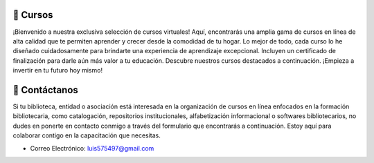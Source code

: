 .. meta::
   :keywords: cursos virtuales, catalogación, inteligencia artificial, formación bibliotecaria, certificados de finalización, aprendizaje en línea, capacitación en bibliotecas
   :description: Descubre nuestros cursos virtuales de alta calidad en catalogación, inteligencia artificial y formación bibliotecaria. Aprende desde casa con certificados de finalización. ¡Invierte en tu futuro académico hoy!
   :author: Luis Enrique Lescano Borrego

📖 Cursos
======================================
¡Bienvenido a nuestra exclusiva selección de cursos virtuales! Aquí, encontrarás una amplia gama de cursos en línea de alta calidad que te permiten aprender y crecer desde la comodidad de tu hogar. Lo mejor de todo, cada curso lo he diseñado cuidadosamente para brindarte una experiencia de aprendizaje excepcional. Incluyen un certificado de finalización para darle aún más valor a tu educación. Descubre nuestros cursos destacados a continuación. ¡Empieza a invertir en tu futuro hoy mismo!



.. grid:: auto
    :gutter: 3 3 4 5

    .. grid-item:: 

        .. card:: Dspace 7 para bibliotecarios y gestores de contenido
            :img-top: ../_static/images/curso-dspace7.jpg
            :img-alt: logotipo de DSpace
       
            - **Descripción**: ¡Desbloquea el potencial de la gestión de información! Conviértete en un maestro de DSPACE 7 y crea Repositorios Institucionales efectivos. Desde la instalación hasta la optimización de búsquedas, aprende habilidades prácticas para impulsar el acceso a conocimiento. Únete a la revolución del aprendizaje y conviértete en un experto que contribuye al progreso en tu institución.
            - **Duración**: 40 horas.
            - **Precio**: $30.
            - **Certificado de Finalización**: Sí.

            .. button-link:: https://go.hotmart.com/F86140913Y?dp=1
                :color: success
                :expand:
                :click-parent:

                Compra Aqui


    .. grid-item:: 

        .. card:: Inteligencia Artificial en Bibliotecas
            :img-top: ../_static/images/curso-ia-biblioteca.jpg
            :img-alt: logotipo de DSpace
       
            - **Descripción**: ¡Descubre el mundo de la inteligencia artificial! Domina el aprendizaje automático y profundo, así como el procesamiento de texto, imágenes y más. Aprende a crear chatbots y sitios web inteligentes con un enfoque en el uso preciso del "prompt". Con casos de estudio y ejemplos prácticos, perfeccionarás tus habilidades para recomendar recursos, clasificar documentos y buscar información.
            - **Duración**: 40 horas.
            - **Precio**: $30.
            - **Certificado de Finalización**: Sí.

            .. button-link:: https://go.hotmart.com/S14415871T?dp=1
                :color: success
                :expand:
                :click-parent:

                Compra Aqui


📧 Contáctanos
===============

Si tu biblioteca, entidad o asociación está interesada en la organización de cursos en línea enfocados en la formación bibliotecaria, como catalogación, repositorios institucionales, alfabetización informacional o softwares bibliotecarios, no dudes en ponerte en contacto conmigo a través del formulario que encontrarás a continuación. Estoy aquí para colaborar contigo en la capacitación que necesitas.

- Correo Electrónico: luis575497@gmail.com